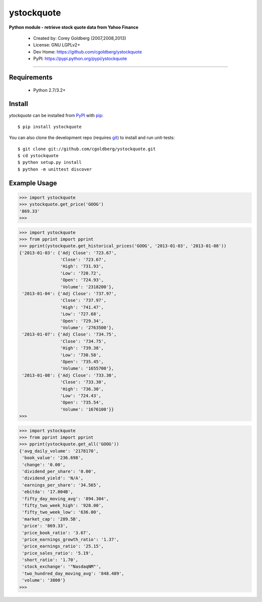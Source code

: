 ystockquote
===========

**Python module - retrieve stock quote data from Yahoo Finance**

 * Created by: Corey Goldberg (2007,2008,2013)
 * License: GNU LGPLv2+
 * Dev Home: `https://github.com/cgoldberg/ystockquote <https://github.com/cgoldberg/ystockquote>`_
 * PyPI: `https://pypi.python.org/pypi/ystockquote <https://pypi.python.org/pypi/ystockquote>`_

----

~~~~~~~~~~~~
Requirements
~~~~~~~~~~~~

  * Python 2.7/3.2+

~~~~~~~
Install
~~~~~~~

`ytockquote` can be installed from `PyPI <https://pypi.python.org/pypi/ystockquote>`_ with `pip <http://www.pip-installer.org/>`_::

    $ pip install ystockquote

You can also clone the development repo (requires `git <http://git-scm.com/>`_) to install and run unit-tests::

    $ git clone git://github.com/cgoldberg/ystockquote.git
    $ cd ystockquote
    $ python setup.py install
    $ python -m unittest discover

~~~~~~~~~~~~~
Example Usage
~~~~~~~~~~~~~

.. code:: python

    >>> import ystockquote
    >>> ystockquote.get_price('GOOG')
    '869.33'
    >>> 


.. code:: python

    >>> import ystockquote
    >>> from pprint import pprint
    >>> pprint(ystockquote.get_historical_prices('GOOG', '2013-01-03', '2013-01-08'))
    {'2013-01-03': {'Adj Close': '723.67',
                    'Close': '723.67',
                    'High': '731.93',
                    'Low': '720.72',
                    'Open': '724.93',
                    'Volume': '2318200'},
     '2013-01-04': {'Adj Close': '737.97',
                    'Close': '737.97',
                    'High': '741.47',
                    'Low': '727.68',
                    'Open': '729.34',
                    'Volume': '2763500'},
     '2013-01-07': {'Adj Close': '734.75',
                    'Close': '734.75',
                    'High': '739.38',
                    'Low': '730.58',
                    'Open': '735.45',
                    'Volume': '1655700'},
     '2013-01-08': {'Adj Close': '733.30',
                    'Close': '733.30',
                    'High': '736.30',
                    'Low': '724.43',
                    'Open': '735.54',
                    'Volume': '1676100'}}
    >>>


.. code:: python

    >>> import ystockquote
    >>> from pprint import pprint
    >>> pprint(ystockquote.get_all('GOOG'))
    {'avg_daily_volume': '2178170',
     'book_value': '236.698',
     'change': '0.00',
     'dividend_per_share': '0.00',
     'dividend_yield': 'N/A',
     'earnings_per_share': '34.565',
     'ebitda': '17.004B',
     'fifty_day_moving_avg': '894.304',
     'fifty_two_week_high': '928.00',
     'fifty_two_week_low': '636.00',
     'market_cap': '289.5B',
     'price': '869.33',
     'price_book_ratio': '3.67',
     'price_earnings_growth_ratio': '1.37',
     'price_earnings_ratio': '25.15',
     'price_sales_ratio': '5.19',
     'short_ratio': '1.70',
     'stock_exchange': '"NasdaqNM"',
     'two_hundred_day_moving_avg': '848.489',
     'volume': '3800'}
    >>> 





